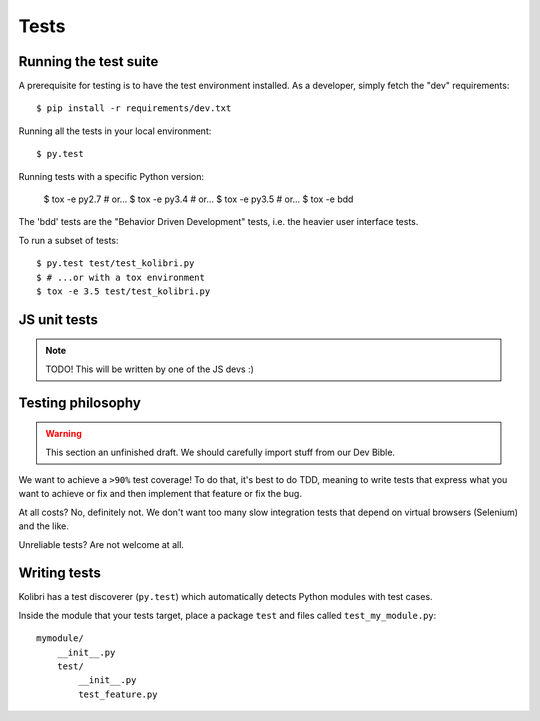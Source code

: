 Tests
=====

Running the test suite
----------------------

A prerequisite for testing is to have the test environment installed. As a
developer, simply fetch the "dev" requirements::

     $ pip install -r requirements/dev.txt

Running all the tests in your local environment::

     $ py.test

Running tests with a specific Python version:

     $ tox -e py2.7  # or...
     $ tox -e py3.4  # or...
     $ tox -e py3.5  # or... 
     $ tox -e bdd 

The 'bdd' tests are the "Behavior Driven Development" tests, i.e. the heavier
user interface tests.

To run a subset of tests::

     $ py.test test/test_kolibri.py
     $ # ...or with a tox environment
     $ tox -e 3.5 test/test_kolibri.py


JS unit tests
-------------

.. note:: TODO! This will be written by one of the JS devs :)
     
Testing philosophy
------------------

.. warning::
    This section an unfinished draft. We should carefully import stuff
    from our Dev Bible. 

We want to achieve a ``>90%`` test coverage! To do that, it's best to do TDD,
meaning to write tests that express what you want to achieve or fix and then
implement that feature or fix the bug.

At all costs? No, definitely not. We don't want too many slow integration tests
that depend on virtual browsers (Selenium) and the like.

Unreliable tests? Are not welcome at all.

Writing tests
-------------

Kolibri has a test discoverer (``py.test``) which automatically detects Python
modules with test cases.

Inside the module that your tests target, place a package ``test`` and files
called ``test_my_module.py``::

    mymodule/
        __init__.py
        test/
            __init__.py
            test_feature.py
